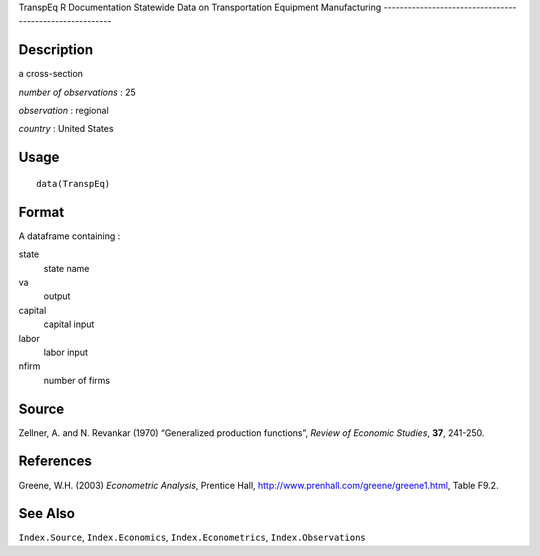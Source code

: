 TranspEq
R Documentation
Statewide Data on Transportation Equipment Manufacturing
--------------------------------------------------------

Description
~~~~~~~~~~~

a cross-section

*number of observations* : 25

*observation* : regional

*country* : United States

Usage
~~~~~

::

    data(TranspEq)

Format
~~~~~~

A dataframe containing :

state
    state name

va
    output

capital
    capital input

labor
    labor input

nfirm
    number of firms


Source
~~~~~~

Zellner, A. and N. Revankar (1970) “Generalized production
functions”, *Review of Economic Studies*, **37**, 241-250.

References
~~~~~~~~~~

Greene, W.H. (2003) *Econometric Analysis*, Prentice Hall,
`http://www.prenhall.com/greene/greene1.html <http://www.prenhall.com/greene/greene1.html>`_,
Table F9.2.

See Also
~~~~~~~~

``Index.Source``, ``Index.Economics``, ``Index.Econometrics``,
``Index.Observations``



